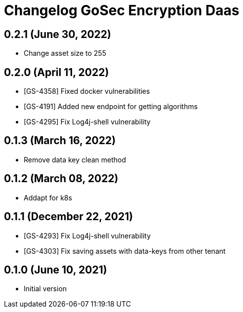 = Changelog GoSec Encryption Daas

== 0.2.1 (June 30, 2022)

* Change asset size to 255

== 0.2.0 (April 11, 2022)

* [GS-4358] Fixed docker vulnerabilities
* [GS-4191] Added new endpoint for getting algorithms
* [GS-4295] Fix Log4j-shell vulnerability

== 0.1.3 (March 16, 2022)

* Remove data key clean method

== 0.1.2 (March 08, 2022)

* Addapt for k8s

== 0.1.1 (December 22, 2021)

* [GS-4293] Fix Log4j-shell vulnerability
* [GS-4303] Fix saving assets with data-keys from other tenant

== 0.1.0 (June 10, 2021)

* Initial version

